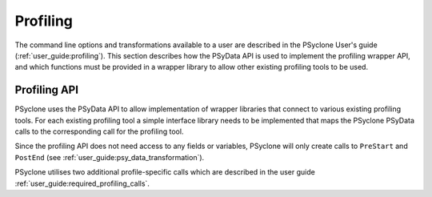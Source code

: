 .. -----------------------------------------------------------------------------
.. BSD 3-Clause License
..
.. Copyright (c) 2018-2020, Science and Technology Facilities Council.
.. All rights reserved.
..
.. Redistribution and use in source and binary forms, with or without
.. modification, are permitted provided that the following conditions are met:
..
.. * Redistributions of source code must retain the above copyright notice, this
..   list of conditions and the following disclaimer.
..
.. * Redistributions in binary form must reproduce the above copyright notice,
..   this list of conditions and the following disclaimer in the documentation
..   and/or other materials provided with the distribution.
..
.. * Neither the name of the copyright holder nor the names of its
..   contributors may be used to endorse or promote products derived from
..   this software without specific prior written permission.
..
.. THIS SOFTWARE IS PROVIDED BY THE COPYRIGHT HOLDERS AND CONTRIBUTORS
.. "AS IS" AND ANY EXPRESS OR IMPLIED WARRANTIES, INCLUDING, BUT NOT
.. LIMITED TO, THE IMPLIED WARRANTIES OF MERCHANTABILITY AND FITNESS
.. FOR A PARTICULAR PURPOSE ARE DISCLAIMED. IN NO EVENT SHALL THE
.. COPYRIGHT HOLDER OR CONTRIBUTORS BE LIABLE FOR ANY DIRECT, INDIRECT,
.. INCIDENTAL, SPECIAL, EXEMPLARY, OR CONSEQUENTIAL DAMAGES (INCLUDING,
.. BUT NOT LIMITED TO, PROCUREMENT OF SUBSTITUTE GOODS OR SERVICES;
.. LOSS OF USE, DATA, OR PROFITS; OR BUSINESS INTERRUPTION) HOWEVER
.. CAUSED AND ON ANY THEORY OF LIABILITY, WHETHER IN CONTRACT, STRICT
.. LIABILITY, OR TORT (INCLUDING NEGLIGENCE OR OTHERWISE) ARISING IN
.. ANY WAY OUT OF THE USE OF THIS SOFTWARE, EVEN IF ADVISED OF THE
.. POSSIBILITY OF SUCH DAMAGE.
.. -----------------------------------------------------------------------------
.. Written by J. Henrichs, Bureau of Meteorology
.. Modified by A. R. Porter, STFC Daresbury Lab
.. Modified by R. W. Ford, STFC Daresbury Lab

.. _profiling:

Profiling
=========
The command line options and transformations available to a user
are described in the PSyclone User's guide (:ref:`user_guide:profiling`).
This section describes how the PSyData API is used to implement
the profiling wrapper API, and which functions must be provided in
a wrapper library to allow other existing profiling tools to 
be used.

.. _ProfilingAPI:

Profiling API
-------------
PSyclone uses the PSyData API to allow implementation of wrapper libraries
that connect to various existing profiling tools. For each existing profiling
tool a simple interface library needs to be implemented that maps the PSyclone
PSyData calls to the corresponding call for the profiling tool.

Since the profiling API does not need access to any fields or variables,
PSyclone will only create calls to ``PreStart`` and ``PostEnd``
(see :ref:`user_guide:psy_data_transformation`).

PSyclone utilises two additional profile-specific calls which are described
in the user guide :ref:`user_guide:required_profiling_calls`.

